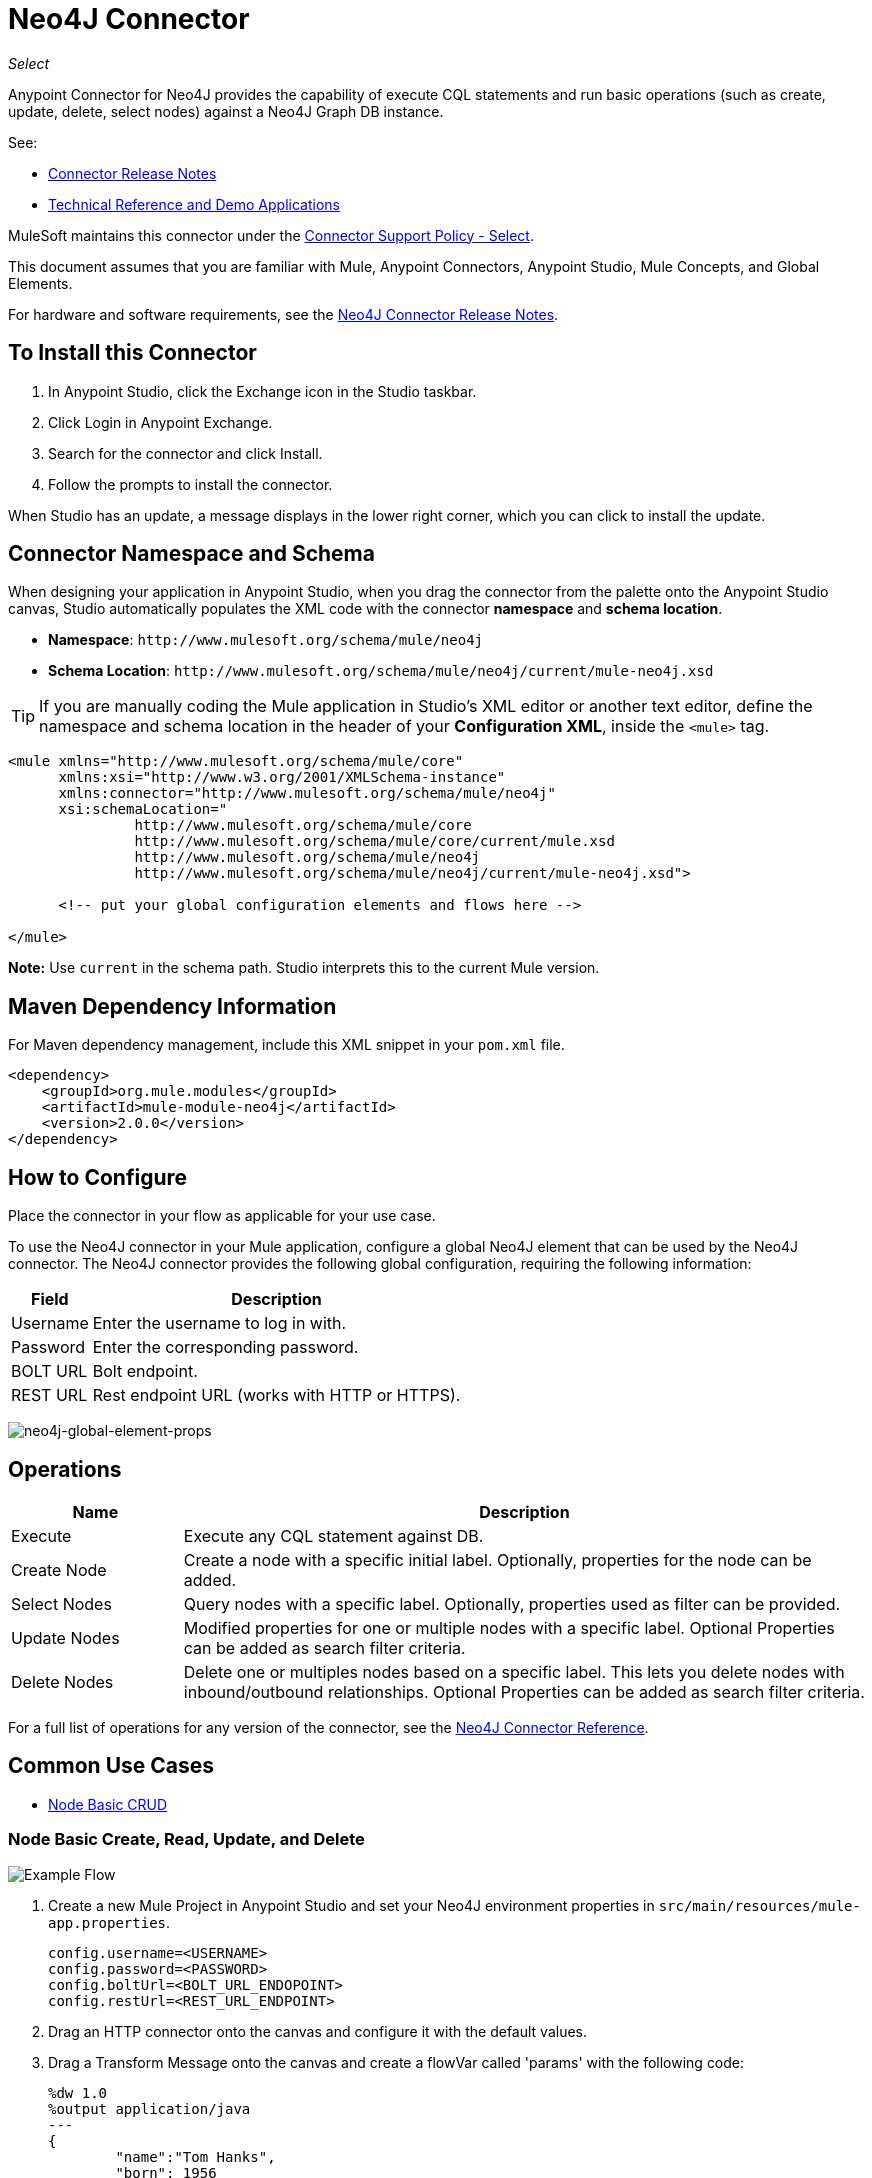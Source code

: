 = Neo4J Connector
:keywords: user guide, neo4j, connector

_Select_

Anypoint Connector for Neo4J provides the capability of execute CQL statements and run basic operations (such as create, update, delete, select nodes) against a Neo4J Graph DB instance.

See:

* link:/release-notes/neo4j-connector-release-notes[Connector Release Notes]
* http://mulesoft.github.io/mule-neo4j-connector/[Technical Reference and Demo Applications]

MuleSoft maintains this connector under the link:https://www.mulesoft.com/legal/versioning-back-support-policy#anypoint-connectors[Connector Support Policy - Select].

This document assumes that you are familiar with Mule, Anypoint Connectors, Anypoint Studio, Mule Concepts, and Global Elements.

For hardware and software requirements, see the link:/release-notes/neo4j-connector-release-notes[Neo4J Connector Release Notes].

[[install]]
== To Install this Connector

. In Anypoint Studio, click the Exchange icon in the Studio taskbar.
. Click Login in Anypoint Exchange.
. Search for the connector and click Install.
. Follow the prompts to install the connector.

When Studio has an update, a message displays in the lower right corner, which you can click to install the update.

[[ns-schema]]
== Connector Namespace and Schema

When designing your application in Anypoint Studio, when you drag the connector from the palette onto the Anypoint Studio canvas, Studio automatically populates the XML code with the connector *namespace* and *schema location*.

* *Namespace*: `+http://www.mulesoft.org/schema/mule/neo4j+` +
* *Schema Location*: `+http://www.mulesoft.org/schema/mule/neo4j/current/mule-neo4j.xsd+`

[TIP]
If you are manually coding the Mule application in Studio's XML editor or another text editor, define the namespace and schema location in the header of your *Configuration XML*, inside the `<mule>` tag.

[source, xml,linenums]
----
<mule xmlns="http://www.mulesoft.org/schema/mule/core"
      xmlns:xsi="http://www.w3.org/2001/XMLSchema-instance"
      xmlns:connector="http://www.mulesoft.org/schema/mule/neo4j"
      xsi:schemaLocation="
               http://www.mulesoft.org/schema/mule/core
               http://www.mulesoft.org/schema/mule/core/current/mule.xsd
               http://www.mulesoft.org/schema/mule/neo4j
               http://www.mulesoft.org/schema/mule/neo4j/current/mule-neo4j.xsd">

      <!-- put your global configuration elements and flows here -->

</mule>
----

*Note:* Use `current` in the schema path. Studio interprets this to the current Mule version.

[[maven]]
== Maven Dependency Information

For Maven dependency management, include this XML snippet in your `pom.xml` file.

[source,xml,linenums]
----
<dependency>
    <groupId>org.mule.modules</groupId>
    <artifactId>mule-module-neo4j</artifactId>
    <version>2.0.0</version>
</dependency>
----

[[configure]]
== How to Configure

Place the connector in your flow as applicable for your use case.

To use the Neo4J connector in your Mule application, configure a global Neo4J element that can be used by the Neo4J connector. The Neo4J connector provides the following global configuration, requiring the following information:

[%header%autowidth.spread]
|===
|Field |Description
|Username |Enter the username to log in with.
|Password |Enter the corresponding password.
|BOLT URL |Bolt endpoint.
|REST URL |Rest endpoint URL (works with HTTP or HTTPS).
|===

image:neo4j-global-element-props.png[neo4j-global-element-props]

[[operations]]
== Operations

[%header,cols="20%,80%"]
|===
|Name | Description
|Execute   | Execute any CQL statement against DB.
|Create Node| Create a node with a specific initial label. Optionally, properties for the node can be added.
|Select Nodes| Query nodes with a specific label. Optionally, properties used as filter can be provided.
|Update Nodes| Modified properties for one or multiple nodes with a specific label. Optional Properties can be added as search filter criteria.
|Delete Nodes| Delete one or multiples nodes based on a specific label. This lets you delete nodes with inbound/outbound relationships. Optional Properties can be added as search filter criteria.
|===

For a full list of operations for any version of the connector, see the http://mulesoft.github.io/mule-neo4j-connector/[Neo4J Connector Reference].


== Common Use Cases

* link:#use-case-1[Node Basic CRUD]


[use-case-1]
=== Node Basic Create, Read, Update, and Delete

image::neo4j-example-flow.png[Example Flow, align="center"]

. Create a new Mule Project in Anypoint Studio and set your Neo4J environment properties in `src/main/resources/mule-app.properties`.
+
[source,code,linenums]
----
config.username=<USERNAME>
config.password=<PASSWORD>
config.boltUrl=<BOLT_URL_ENDOPOINT>
config.restUrl=<REST_URL_ENDPOINT>
----
+
. Drag an HTTP connector onto the canvas and configure it with the default values.
. Drag a Transform Message onto the canvas and create a flowVar called 'params' with the following code:
+
[source,code,linenums]
----
%dw 1.0
%output application/java
---
{
	"name":"Tom Hanks",
	"born": 1956
}
----
+
. Drag the Neo4J connector onto the canvas and configure a new Global Element according to the table below:
+
[%header]
|===
|Parameter|Value
|Username|`${neo4j.username}`
|Password|`${neo4j.password}`
|BOLT URL|`${neo4j.boltUrl}`
|REST URL|`${neo4j.restUrl}`
|===
+
[source,xml]
----
<neo4j:config name="Neo4j__Basic_Authentication" username="${neo4j.username}" password="${neo4j.password}" boltUrl="${neo4j.boltUrl}" restUrl="${neo4j.restUrl}" doc:name="Neo4j: Basic Authentication"/>
----
+
.. In the Properties Editor, configure:
+
[%header]
|===
|Parameter|Value
|Display Name | `Create node`
|Connector Configuration | `Neo4j__Basic_Authentication`
|Operation | `Create node`
|Label | `Person`
|Parameters Reference | `#[payload]`
|===
+
image::neo4j-create-node.png[Create node, align="center"]
+
Note: Click Test Connection to confirm that Mule can connect with the Neo4J instance. If the connection is successful, click OK to save the configuration. Otherwise, review or correct any invalid parameters and test again.
+
. Drag a Neo4J connector onto the canvas, in the Properties Editor, configure the parameters:
+
[%header]
|===
|Parameter|Value
|Operation | `Select nodes`
|Label | `Person`
|===
+
. Drag a Neo4J connector onto the canvas, in the Properties Editor, configure the parameters:
+
[%header]
|===
|Parameter|Value
|Operation | `Delete nodes`
|Label | `Person`
|===
+
. Drag an *Object to JSON* onto the canvas.
. Save the changes and deploy the project as a Mule Application. Open a browser and make a request to the following URL:
+
[source,code]
----
http://localhost:8081/CRUD
----
+
If the node was successfully created and deleted, information should be displayed in a JSON format:
+
[source,code]
----
[{"a":{"born":1956,"name":"Tom Hanks"}}]
----

== Connector Performance

To define the pooling profile for the connector manually, access the Pooling Profile tab in the global element for the connector.

For background information on pooling, see link:/mule-user-guide/v/3.9/tuning-performance[Tuning Performance].



== See Also

* For general documentation, see link:https://neo4j.com/docs[Neo4J Documentation].
* Access the link:/release-notes/neo4j-connector-release-notes[Neo4J Connector Release Notes].
